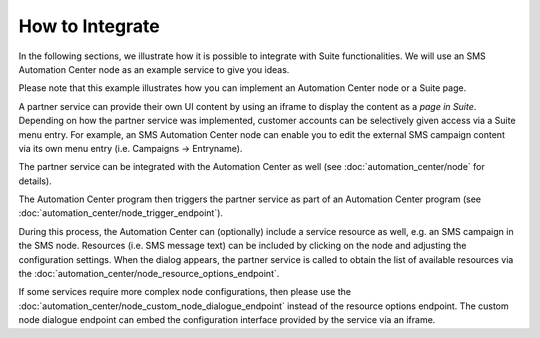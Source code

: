 How to Integrate
================

In the following sections, we illustrate how it is possible to integrate with Suite functionalities. We will use
an SMS Automation Center node as an example service to give you ideas. 

Please note that this example illustrates how you can implement an Automation Center node or a Suite page.

.. image:: /_static/images/suite_integrations.png

A partner service can provide their own UI content by using an iframe to display the content as a *page in Suite*. Depending on how
the partner service was implemented, customer accounts can be selectively given access via a Suite menu entry.
For example, an SMS Automation Center node can enable you to edit the external SMS campaign content via its own
menu entry (i.e. Campaigns -> Entryname).

.. image:: /_static/images/iframe.png

The partner service can be integrated with the Automation Center as well
(see :doc:`automation_center/node` for details).

The Automation Center program then triggers the partner service as part of an Automation Center program
(see :doc:`automation_center/node_trigger_endpoint`).

.. image:: /_static/images/AC.png

During this process, the Automation Center can (optionally) include a service resource as well, e.g. an SMS campaign in the SMS node. Resources (i.e. SMS message text) can be included by clicking on the node and adjusting the configuration settings. 
When the dialog appears, the partner service is called to obtain the list of available resources via the :doc:`automation_center/node_resource_options_endpoint`.

.. image:: /_static/images/sms_campaign.png

If some services require more complex node configurations, then please use the
:doc:`automation_center/node_custom_node_dialogue_endpoint` instead of the
resource options endpoint. The custom node dialogue endpoint can embed the configuration interface provided by the
service via an iframe.
